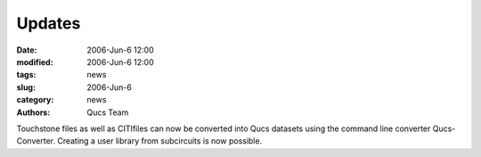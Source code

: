 Updates
#######

:date: 2006-Jun-6 12:00
:modified: 2006-Jun-6 12:00
:tags: news
:slug: 2006-Jun-6
:category: news
:authors: Qucs Team

Touchstone files as well as CITIfiles can now be converted into Qucs datasets using the command line converter Qucs-Converter. Creating a user library from subcircuits is now possible.
